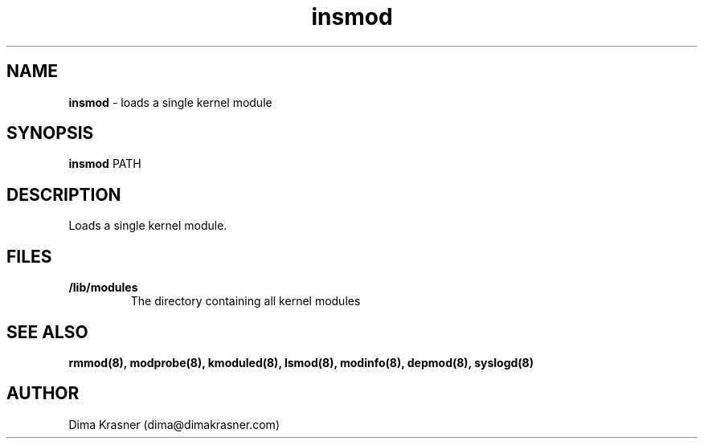 .TH insmod 8
.SH NAME
.B insmod
\- loads a single kernel module
.SH SYNOPSIS
.B insmod
PATH
.SH DESCRIPTION
Loads a single kernel module.
.SH FILES
.TP
.B /lib/modules
The directory containing all kernel modules
.SH "SEE ALSO"
.B rmmod(8), modprobe(8), kmoduled(8), lsmod(8), modinfo(8), depmod(8),
.B syslogd(8)
.SH AUTHOR
Dima Krasner (dima@dimakrasner.com)
